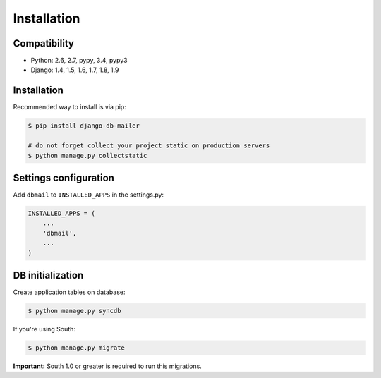 Installation
============

Compatibility
-------------
* Python: 2.6, 2.7, pypy, 3.4, pypy3
* Django: 1.4, 1.5, 1.6, 1.7, 1.8, 1.9


Installation
------------
Recommended way to install is via pip:

.. code-block:: bash

    $ pip install django-db-mailer

    # do not forget collect your project static on production servers
    $ python manage.py collectstatic


.. _basic:

Settings configuration
----------------------

Add ``dbmail`` to ``INSTALLED_APPS`` in the settings.py:

.. code-block:: python

    INSTALLED_APPS = (
        ...
        'dbmail',
        ...
    )


DB initialization
-----------------

Create application tables on database:

.. code-block:: bash

    $ python manage.py syncdb


If you're using South:


.. code-block:: bash

    $ python manage.py migrate


**Important:** South 1.0 or greater is required to run this migrations.
